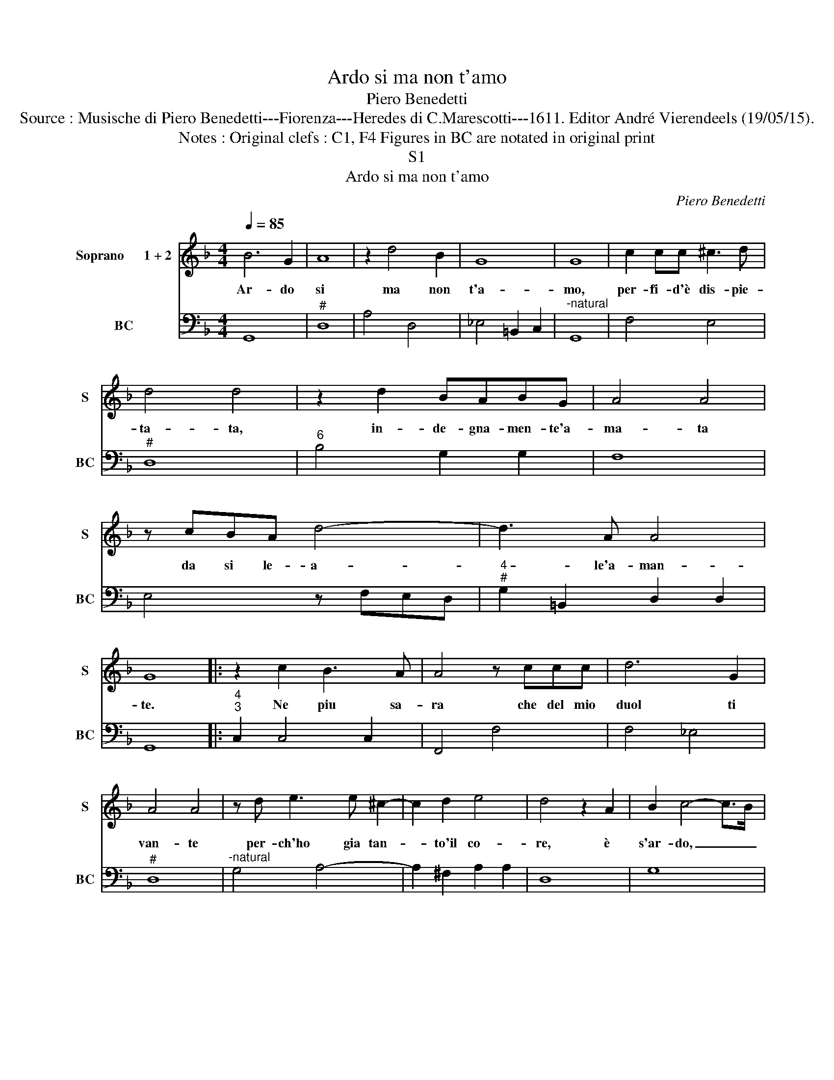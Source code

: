 X:1
T:Ardo si ma non t'amo
T:Piero Benedetti
T:Source : Musische di Piero Benedetti---Fiorenza---Heredes di C.Marescotti---1611. Editor André Vierendeels (19/05/15).
T:Notes : Original clefs : C1, F4 Figures in BC are notated in original print
T:S1
T:Ardo si ma non t'amo
C:Piero Benedetti
%%score 1 2
L:1/8
Q:1/4=85
M:4/4
K:F
V:1 treble nm="Soprano      1 + 2" snm="S"
V:2 bass nm="BC" snm="BC"
V:1
 B6 G2 | A8 | z2 d4 B2 | G8 | G8 | c2 cc ^c3 d | d4 d4 | z2 d2 BABG | A4 A4 | z cBA d4- | d3 A A4 | %11
w: Ar- do|si|ma non|t'a-|mo,|per- fi- d'è dis- pie-|ta- ta,|in- de- gna- men- te'a-|ma- ta|da si le- a-|* le'a- man-|
 G8 |: z2 c2 B3 A | A4 z ccc | d6 G2 | A4 A4 | z d e3 e ^c2- | c2 d2 e4 | d4 z2 A2 | B2 c4- c>B | %20
w: te.|Ne piu sa-|ra che del mio|duol ti|van- te|per- ch'ho gia tan-|* to'il co-|re, è|s'ar- do, _ _|
 c8 | z2 e4 dc | =B4 B4 ||"^S2" z2 c4 =BA | ^G4 G4 | z =B B2- _B3 B | B4 A4 | z A A2- A3 A | A8 |1 %29
w: _|ar- do di|sde- gno.|Ar- do di|sde- gno|è non _ d'A-|mo- re,|è non _ d'A-|mo-|
 G8 :|2 z A A2- A3 A || D/E/^F/G/ A/B/c/A/ B/A/B/c/ B/c/d/G/ | A4 G4- | G8 |] %34
w: re.|è non _ d'A-|mo- * * * * * * * * * * * * * * *|* re.|_|
V:2
 G,,8 |"^#" D,8 | A,4 D,4 | _E,4 =B,,2 C,2 |"^-natural" G,,8 | F,4 E,4 |"^#" D,8 | %7
"^6" B,4 G,2 G,2 | F,8 | E,4 z F,E,D, |"^4""^#" G,2 =B,,2 D,2 D,2 | G,,8 |:"^4""^3" C,2 C,4 C,2 | %13
 F,,4 F,4 | F,4 _E,4 |"^#" D,8 |"^-natural" G,4 A,4- | A,2 ^F,2 A,2 A,2 | D,8 | G,8 | C,8 | %21
 C,3 D, E,2 F,2 | G,4 G,4 || A,,3 =B,, C,2 D,2 | E,4 E,4 |"^#" E,4 ^C,4 | %26
"^4""^#""^#" E,2 E,2 A,,4 |"^#" D,4 =B,,4 |"^4""^#" D,4 D,4 |1 G,,8 :|2"^#" D,4 =B,,4 || %31
"^#""^#""^4" D,4 D,2 D,2- |"^#" D,2 D,2 G,,4- | G,,8 |] %34

